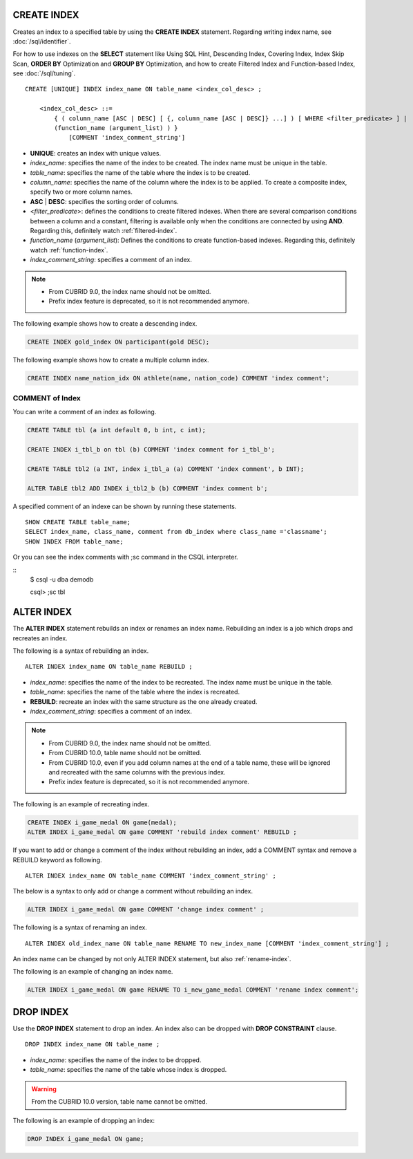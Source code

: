 CREATE INDEX
============

Creates an index to a specified table by using the **CREATE INDEX** statement. Regarding writing index name, see :doc:`/sql/identifier`.

For how to use indexes on the **SELECT** statement like Using SQL Hint, Descending Index, Covering Index, Index Skip Scan, **ORDER BY** Optimization and **GROUP BY** Optimization, and how to create Filtered Index and Function-based Index, see :doc:`/sql/tuning`.

::

    CREATE [UNIQUE] INDEX index_name ON table_name <index_col_desc> ;
     
        <index_col_desc> ::=
            { ( column_name [ASC | DESC] [ {, column_name [ASC | DESC]} ...] ) [ WHERE <filter_predicate> ] | 
            (function_name (argument_list) ) } 
                [COMMENT 'index_comment_string']

*   **UNIQUE**: creates an index with unique values.
*   *index_name*: specifies the name of the index to be created. The index name must be unique in the table.

*   *table_name*: specifies the name of the table where the index is to be created.
*   *column_name*: specifies the name of the column where the index is to be applied. To create a composite index, specify two or more column names.
*   **ASC** | **DESC**: specifies the sorting order of columns. 

*   <*filter_predicate*>: defines the conditions to create filtered indexes. When there are several comparison conditions between a column and a constant, filtering is available only when the conditions are connected by using **AND**. Regarding this, definitely watch :ref:`filtered-index`.
*   *function_name* (*argument_list*): Defines the conditions to create function-based indexes. Regarding this, definitely watch :ref:`function-index`.

*   *index_comment_string*: specifies a comment of an index.

..  note::

    *   From CUBRID 9.0, the index name should not be omitted.

    *   Prefix index feature is deprecated, so it is not recommended anymore.

The following example shows how to create a descending index.

.. code-block:: sql

    CREATE INDEX gold_index ON participant(gold DESC);

The following example shows how to create a multiple column index.

.. code-block:: sql

    CREATE INDEX name_nation_idx ON athlete(name, nation_code) COMMENT 'index comment';

COMMENT of Index
----------------

You can write a comment of an index as following.

.. code-block:: sql

    CREATE TABLE tbl (a int default 0, b int, c int);

    CREATE INDEX i_tbl_b on tbl (b) COMMENT 'index comment for i_tbl_b';

    CREATE TABLE tbl2 (a INT, index i_tbl_a (a) COMMENT 'index comment', b INT);

    ALTER TABLE tbl2 ADD INDEX i_tbl2_b (b) COMMENT 'index comment b';

A specified comment of an indexe can be shown by running these statements.

::

    SHOW CREATE TABLE table_name;
    SELECT index_name, class_name, comment from db_index where class_name ='classname';
    SHOW INDEX FROM table_name;

Or you can see the index comments with ;sc command in the CSQL interpreter.

::
    $ csql -u dba demodb
    
    csql> ;sc tbl

.. _alter-index:

ALTER INDEX
===========

The **ALTER INDEX** statement rebuilds an index or renames an index name. Rebuilding an index is a job which drops and recreates an index.

The following is a syntax of rebuilding an index.

::

    ALTER INDEX index_name ON table_name REBUILD ;

*   *index_name*: specifies the name of the index to be recreated. The index name must be unique in the table.
*   *table_name*: specifies the name of the table where the index is recreated.
*   **REBUILD**:  recreate an index with the same structure as the one already created.
*   *index_comment_string*: specifies a comment of an index.

.. note::

    *   From CUBRID 9.0, the index name should not be omitted.

    *   From CUBRID 10.0, table name should not be omitted.
    
    *   From CUBRID 10.0, even if you add column names at the end of a table name, these will be ignored and recreated with the same columns with the previous index.

    *   Prefix index feature is deprecated, so it is not recommended anymore.

The following is an example of recreating index.

.. code-block:: sql

    CREATE INDEX i_game_medal ON game(medal);
    ALTER INDEX i_game_medal ON game COMMENT 'rebuild index comment' REBUILD ;

If you want to add or change a comment of the index without rebuilding an index, add a COMMENT syntax and remove a REBUILD keyword as following.

::

    ALTER INDEX index_name ON table_name COMMENT 'index_comment_string' ;

The below is a syntax to only add or change a comment without rebuilding an index.

.. code-block:: sql
    
    ALTER INDEX i_game_medal ON game COMMENT 'change index comment' ;

The following is a syntax of renaming an index.

:: 

    ALTER INDEX old_index_name ON table_name RENAME TO new_index_name [COMMENT 'index_comment_string'] ;

An index name can be changed by not only ALTER INDEX statement, but also :ref:`rename-index`.

The following is an example of changing an index name.

.. code-block:: sql 

    ALTER INDEX i_game_medal ON game RENAME TO i_new_game_medal COMMENT 'rename index comment'; 

DROP INDEX
==========

Use the **DROP INDEX** statement to drop an index. An index also can be dropped with **DROP CONSTRAINT** clause.

::

    DROP INDEX index_name ON table_name ;

*   *index_name*: specifies the name of the index to be dropped.
*   *table_name*: specifies the name of the table whose index is dropped.

.. warning::

    From the CUBRID 10.0 version, table name cannot be omitted.

The following is an example of dropping an index:

.. code-block:: sql

    DROP INDEX i_game_medal ON game;

